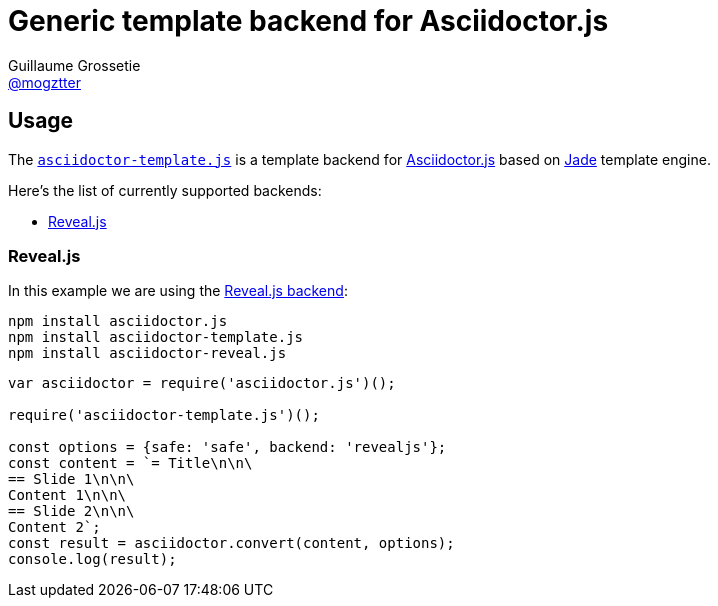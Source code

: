 # Generic template backend for Asciidoctor.js
Guillaume Grossetie <https://github.com/mogztter[@mogztter]>
:uri-asciidoctorjs-repo: https://github.com/asciidoctor/asciidoctor.js
:uri-jade-repo: https://github.com/pugjs/pug/tree/1.11.0
:uri-repo: https://github.com/asciidoctor/asciidoctor-template.js

ifdef::env-github[]
image:http://img.shields.io/travis/asciidoctor/asciidoctor-template.js.svg[Travis build status, link=https://travis-ci.org/asciidoctor/asciidoctor-template.js]
image:http://img.shields.io/npm/v/asciidoctor-template.js.svg[npm version, link=https://www.npmjs.org/package/asciidoctor-template.js]
endif::[]

## Usage

The {uri-repo}[`asciidoctor-template.js`] is a template backend for {uri-asciidoctorjs-repo}[Asciidoctor.js] based on {uri-jade-repo}[Jade] template engine.

Here’s the list of currently supported backends:

* <<revealjs>>

[[revealjs]]
### Reveal.js

In this example we are using the https://github.com/asciidoctor/asciidoctor-reveal.js[Reveal.js backend]:


```
npm install asciidoctor.js
npm install asciidoctor-template.js
npm install asciidoctor-reveal.js
```

```javascript
var asciidoctor = require('asciidoctor.js')();

require('asciidoctor-template.js')();

const options = {safe: 'safe', backend: 'revealjs'};
const content = `= Title\n\n\
== Slide 1\n\n\
Content 1\n\n\
== Slide 2\n\n\
Content 2`;
const result = asciidoctor.convert(content, options);
console.log(result);
```
